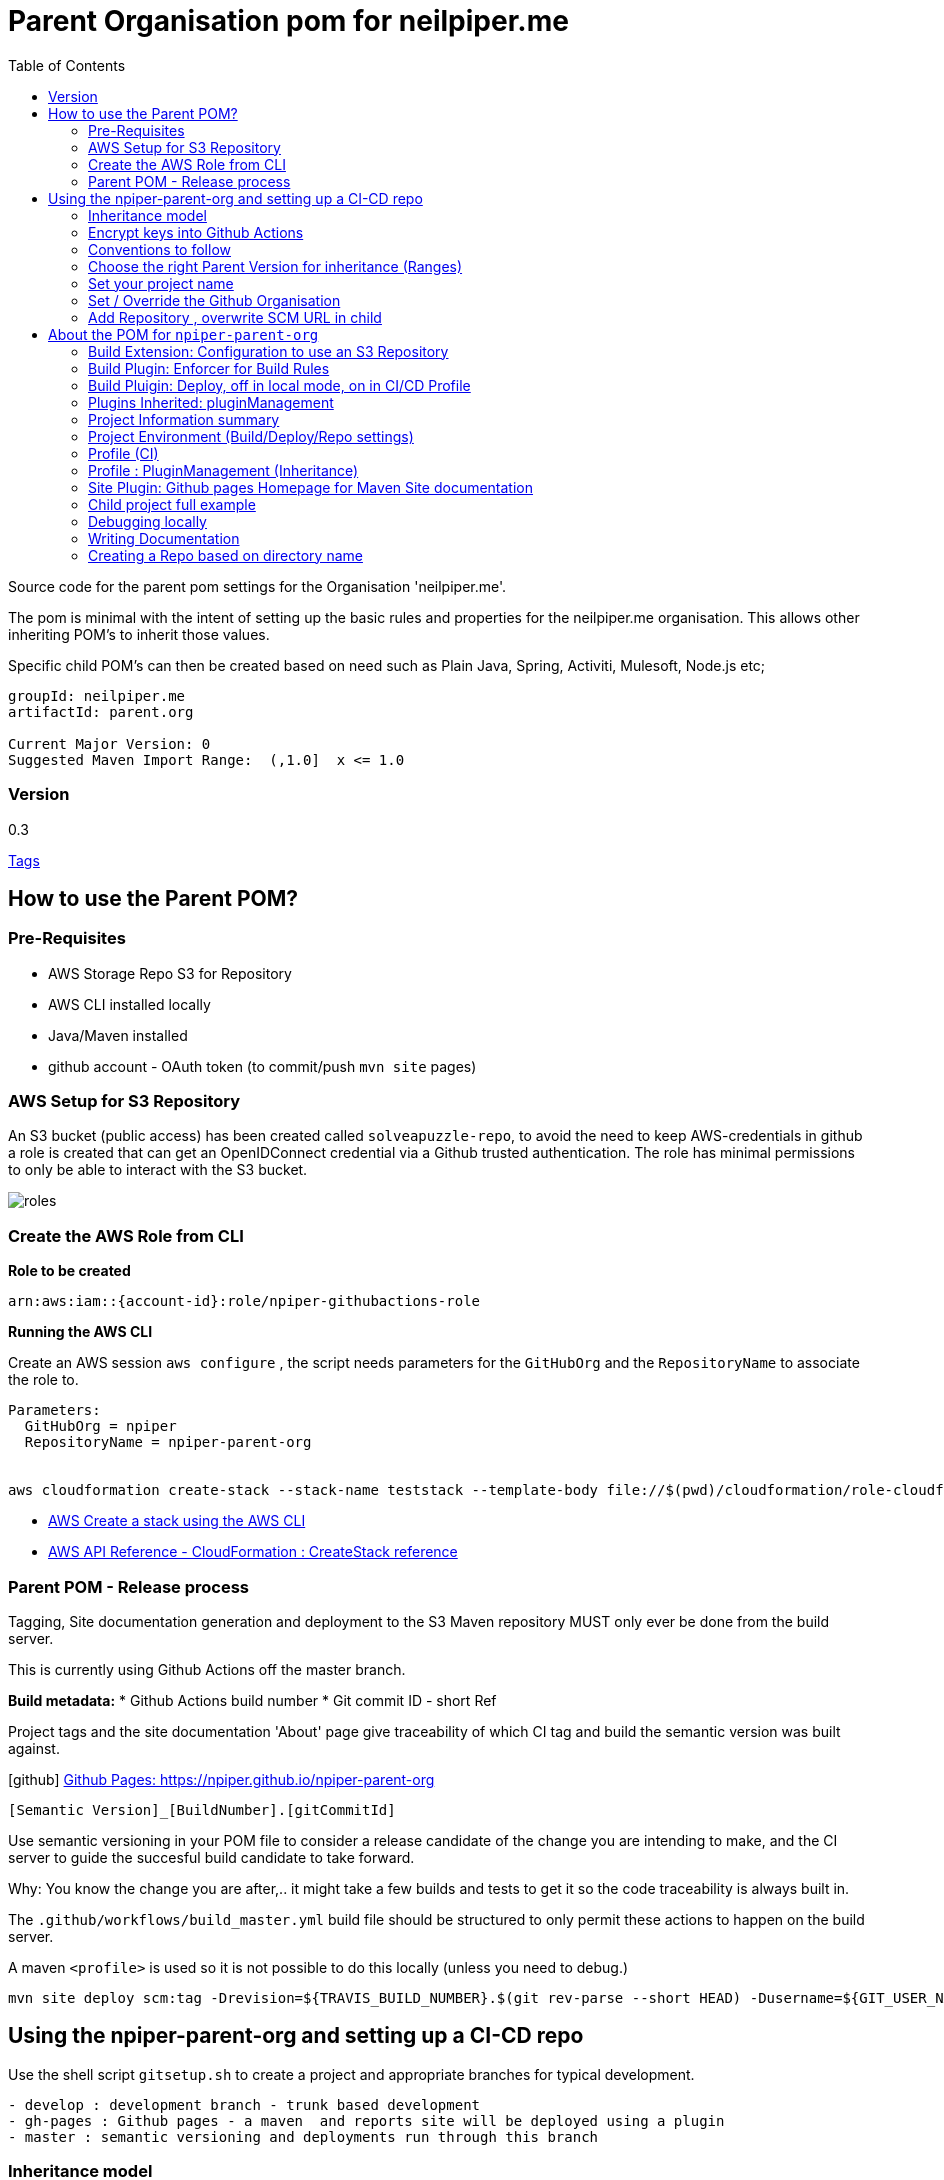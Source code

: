 ifdef::env-github[]
:imagesdir: ./
endif::[]

:icons: font
:toc:
:toc-placement!:

= Parent Organisation pom for neilpiper.me

toc::[]


Source code for the parent pom settings for the Organisation 'neilpiper.me'.

The pom is minimal with the intent of setting up the basic rules and properties for the neilpiper.me
organisation.  This allows other inheriting POM's to inherit those values.

Specific child POM's can then be created based on need such as Plain Java, Spring,  Activiti, Mulesoft, Node.js etc;

```
groupId: neilpiper.me
artifactId: parent.org

Current Major Version: 0
Suggested Maven Import Range:  (,1.0]  x <= 1.0
```

=== Version

[example]
====
0.3

https://github.com/npiper/npiper-parent-org/tags[Tags]
====

== How to use the Parent POM?

=== Pre-Requisites

 * AWS Storage Repo S3 for Repository
 * AWS CLI installed locally
 * Java/Maven installed
 * github account - OAuth token (to commit/push `mvn site` pages)

=== AWS Setup for S3 Repository

An S3 bucket (public access) has been created called `solveapuzzle-repo`, to avoid the need to keep AWS-credentials in github a role is created that 
can get an OpenIDConnect credential via a Github trusted authentication.  The role has minimal permissions to only be able to interact with the S3 bucket.

image::./docs/roles.svg[]


=== Create the AWS Role from CLI


*Role to be created*

```
arn:aws:iam::{account-id}:role/npiper-githubactions-role
```

*Running the AWS CLI*

Create an AWS session `aws configure` , the script needs parameters for the `GitHubOrg` and the `RepositoryName` to associate the role to.

```
Parameters:  
  GitHubOrg = npiper
  RepositoryName = npiper-parent-org


aws cloudformation create-stack --stack-name teststack --template-body file://$(pwd)/cloudformation/role-cloudformation.yaml --parameters ParameterKey=GitHubOrg,ParameterValue=npiper ParameterKey=RepositoryName,ParameterValue=npiper-parent-org --capabilities CAPABILITY_NAMED_IAM
```


 * https://docs.aws.amazon.com/AWSCloudFormation/latest/UserGuide/using-cfn-cli-creating-stack.html[AWS Create a stack using the AWS CLI]
 * https://docs.aws.amazon.com/AWSCloudFormation/latest/APIReference/API_CreateStack.html[AWS API Reference - CloudFormation : CreateStack reference]


=== Parent POM - Release process

Tagging, Site documentation generation and deployment to the S3 Maven repository MUST only ever be done from the build server.

This is currently using Github Actions off the master branch.

*Build metadata:*
 * Github Actions build number
 * Git commit ID - short Ref

Project tags and the site documentation 'About' page give traceability of which CI tag and build the semantic version was built against.

icon:github[] https://npiper.github.io/npiper-parent-org[Github Pages: https://npiper.github.io/npiper-parent-org]

```
[Semantic Version]_[BuildNumber].[gitCommitId]
```

Use semantic versioning in your POM file to consider a release candidate of the change you are intending to make, and the CI server to guide the succesful build candidate to take forward.

Why: You know the change you are after,.. it might take a few builds and tests to get it so the code traceability is always built in.

The `.github/workflows/build_master.yml` build file should be structured to only permit these actions to happen on the build server.

A maven `<profile>` is used so it is not possible to do this locally (unless you need to debug.)

```
mvn site deploy scm:tag -Drevision=${TRAVIS_BUILD_NUMBER}.$(git rev-parse --short HEAD) -Dusername=${GIT_USER_NAME} -Dpassword=${GITPW}
```

== Using the npiper-parent-org and setting up a CI-CD repo

Use the shell script `gitsetup.sh` to create a project and appropriate branches for typical development.

```
- develop : development branch - trunk based development
- gh-pages : Github pages - a maven  and reports site will be deployed using a plugin
- master : semantic versioning and deployments run through this branch
```

=== Inheritance model

The `npiper-parent-org` provides placeholder information that can be re-used in sub-poms in the Github organisation, that allows the same features and conventions
for deployment, publishing, CI/CD, rules (Maven Enforcer) and site generation to be consistently applied.

The `${project.name}` variable is used in this POM's settings that allows may common values to be re-used.

image:./docs/inheritance.svg[Inheritance example]

=== Encrypt keys into Github Actions

The following encrypted variables are used on a succesful build and `mvn deploy` to the Release repository.

 * Git Tag and push site doco to gh-pages branch, push tag to master

[%hardbreaks]
icon:lock[role=green] GHBUILDEMAIL
icon:lock[role=green] GHOAUTH_SECRET_TOKEN 
icon:lock[role=green] GHUBUILDSER


_TO DO:  How to do this via curl, secrets must be encrypted/encoded before posting_

https://docs.github.com/en/rest/actions/secrets#create-or-update-a-repository-secret[Github - create or update a repository secret]

=== Conventions to follow

Repository is in Github, as the site pages go to Github pages, and use Github actions for CI-CD. 
This should be effectively free for most developers.

`project.name` = Align to GIT repository name

Use git issue tracking (default)
When using `site` put published version into github pages as path `${project.name}`
Repository is the Amazon S3 solveapuzzle-repo for Deployment, retrieving any 'neipiper.me' dependencies.


=== Choose the right Parent Version for inheritance (Ranges)

Release versions can be browsed using the 'tags' https://github.com/npiper/npiper-parent-pom/tags[tags]

The parent versions can be browsed at: https://s3-ap-southeast-2.amazonaws.com/solveapuzzle-repo

Release Naming Convention:  *MAJOR.MINOR.PATCH* _BUILD.COMMIT*

_Release management and supported version changes should only be done off the master branch._

The following parent example inherits the highest version under <= v1.0.0.

```
  <parent>
    <groupId>neilpiper.me</groupId>
    <artifactId>parent.org</artifactId>
    <version>(,1.0]</version>
  </parent>
```

How this works?... https://docs.oracle.com/middleware/1212/core/MAVEN/maven_version.htm#MAVEN402[Maven Version Range References]

=== Set your project name

A lot of the project inherits location and github projects

```
  <name>hello-world</name>
```

=== Set / Override the Github Organisation

The default Github Organisation for this POM is `npiper`.

It is possible to overwrite the Organisation by setting this property in the Child POM.

```
<githubOrg>solveapuzzle-dev</githubOrg>
```

=== Add Repository , overwrite SCM URL in child 	

There's a need to redefine the `<scm>` tag in each child.

This is to workaround to an inconsistency in Maven that child projects scm tag, appends parent's pom name in pom.xml

```
	<scm>
		<url>https://github.com/${githubOrg}/[repo-name]</url>
		<developerConnection>scm:git:https://github.com/${githubOrg}/[repo-name].git</developerConnection>
	</scm>
```


== About the POM for `npiper-parent-org` 


=== Build Extension: Configuration to use an S3 Repository

To add the capability of using an S3 Bucket as a repository, 2 extensions are added 

https://github.com/seahen/maven-s3-wagon[com.github.seahen:maven-s3-wagon] - enables communication between Maven and Amazon S3

https://maven.apache.org/wagon/wagon-providers/wagon-webdav-jackrabbit/[org.apache.maven.wagon:wagon-webdav-jackrabbit] - enables communication to WebDav servers.


```
<build>
		<!-- Extension : s3 wagon for repo -->
		<extensions>
			<extension>
				<groupId>com.github.seahen</groupId>
				<artifactId>maven-s3-wagon</artifactId>
				<version>${mavenS3WagonVersion}</version>
			</extension>

			<extension>
				<groupId>org.apache.maven.wagon</groupId>
				<artifactId>wagon-webdav-jackrabbit</artifactId>
				<version>${wagon-webdav-jackrabbitVersion}</version>
			</extension>
		</extensions>

        ...
</build>
```

=== Build Plugin: Enforcer for Build Rules

Use the Enforcer plugin to verify that a minimum Maven version that allows for parent / child version ranges, v3.6+.

https://maven.apache.org/enforcer/maven-enforcer-plugin/[org.apache.maven.plugins:maven-enforcer-plugin]


=== Build Pluigin: Deploy, off in local mode, on in CI/CD Profile

The deploy plugin is primarily used during the deploy phase, to add your artifact(s) to a remote repository for sharing with other developers and projects.

Deploys as they are configured to deploy to S3 Repo are off locally, but turned to true in the CI/CD profile so that only a CI/CD driven build will do the process of updating the maven site documentation, tagging the codebase and deploying to the S3 bucket.

```
				<groupId>org.apache.maven.plugins</groupId>
				<artifactId>maven-deploy-plugin</artifactId>
```


=== Plugins Inherited:  pluginManagement

Section  is intended to configure project builds that inherit from this one

Child projects are set to use the reporting plugin: https://maven.apache.org/plugins/maven-project-info-reports-plugin/[`maven-project-info-reports`]

=== Project Information summary

One of the main purposes of the org parent POM is to pre-load inherited Organisation values for documentation and maintenance, used in reporting / site goals.

Using some property values these can be automatically changed in each child project by using common maven values such as `${project.name}` when convention is followed.

```
<name/>
<description/>
<url/>
<inceptionYear/>
<licenses/>
<developers/>
<organization/>
```

https://maven.apache.org/pom.html#More_Project_Information[Maven POM Reference: More Project Information]

=== Project Environment (Build/Deploy/Repo settings)

The following elements are set in this Parent Org POM to mainly allow inheritance, because of one known issue the SCM element needs to be re-defined in each Child repository.

Using some property values these can be automatically changed in each child project by using common maven values such as `${project.name}` when convention is followed.


```
<issueManagement/>
<ciManagement/>
<scm/>
<repositories/>
<distributionManagement/>
```

https://maven.apache.org/pom.html#Environment_Settings[Maven POM Reference: Environment Settings]

=== Profile (CI)

The CI/CD profile looks for the Github build environment variable `CI` to be active.

```
site-maven-plugin
maven-deploy-plugin (skip = false)
```

=== Profile : PluginManagement (Inheritance)

```
com.github.github:site-maven-plugin
maven-deploy-plugin
maven-scm-plugin
```

=== Site Plugin: Github pages Homepage for Maven Site documentation

The pom file sets up for use the plugin https://github.com/github/maven-plugins[com.github.github:site-maven-plugin]

This plugin can be used to deploy a created Maven site to a https://github.com/npiper/npiper-parent-org/tree/gh-pages[`gh-pages`] branch so that it can be served statically as a GitHub Project Page.

```
	<distributionManagement>

		<!-- Where the site pages go -->
		<site>
			<id>gh-pages</id>
			<name></name>
			<url>https://${githubOrg}.github.io/${project.name}/</url>
		</site>
	</distributionManagement>
```

```
https://${githubOrg}.github.io/${project.name}/
```


=== Child project full example

```
<?xml version="1.0" encoding="UTF-8"?>
<project xmlns="http://maven.apache.org/POM/4.0.0" xmlns:xsi="http://www.w3.org/2001/XMLSchema-instance"
	xsi:schemaLocation="http://maven.apache.org/POM/4.0.0 http://maven.apache.org/xsd/maven-4.0.0.xsd">
	<modelVersion>4.0.0</modelVersion>


	<!-- Template Project file for my projects - based on https://maven.apache.org/pom.html -->

	<artifactId>child.pom</artifactId>
	<!-- Default starting version is 0-SNAPSHOT -->
	<version>0.1.0_${revision}</version>
	<packaging>pom</packaging>
	
	<parent>
		<groupId>neilpiper.me</groupId>
		<artifactId>parent.org</artifactId>
        <version>(,1.0]</version>
	</parent>


	<name>child-pom</name>

	<properties>
		<!-- Sane default when no revision property is passed in from the commandline -->
		<revision>0-SNAPSHOT</revision>
		...
	</properties>

	<!-- BUILD SETTINGS -->

	<dependencies>
       ...
	</dependencies>

	<build>
	   <plugins>
	   </plugins>
   </build>



   <!-- Workaround scm inheritance bug in Maven for parent/child -->
   <scm>
		<url>https://github.com/npiper/child-pom</url>
		<connection>scm:git:git://github.com/npiper/child-pom.git</connection>
		<developerConnection>scm:git:https://github.com/npiper/child-pom.git</developerConnection>
	</scm>
 
</project>
```

=== Debugging locally

When refactoring or when you need to test, - try to this as a rolling patch or minor revision that you throw away.

e.g.

```
0.1 Current--> 0.2 Test, throwaway --> 0.3  Next
```

Set up environment variables so you can behave like a build server:

```
export AWS_ACCESS_KEY_ID=[Your_AWS_Access_Key]
export AWS_SECRET_KEY=[Your_AWS_Secret_Key]
export GIT_USER_NAME=[Your Git User]
export GITPW=[Your GIT OAuth] 
export BUILD_NUMBER=01TEST
export CI=true
```

_TO DO: Show how using -D it is possible to potentially avoid the github pages publish, tag_

Run the maven command from `.github/workflow/build_master.yml` to test a build and deploy process:

```
mvn site deploy scm:tag -Drevision=${BUILD_NUMBER}.$(git rev-parse --short HEAD) -Dusername=${GIT_USER_NAME} -Dpassword=${GITPW}
```
=== Writing Documentation

We are going after https://gist.github.com/dcode/0cfbf2699a1fe9b46ff04c41721dda74[Github Flavoured Asciidoc] with Plantuml, Kroki for diagrams.


=== Creating a Repo based on directory name

cd to your new directory, have to have your Github auth token set in Env variable GIT_PW

```
export dirName=$(realpath --relative-to=.. $(pwd))


curl -X POST \                                                 
-H "Accept: application/vnd.github+json" \
-H "Authorization: token $GIT_PW" \
-d '{"name":"${dirName"}' https://api.github.com/user/repos
````